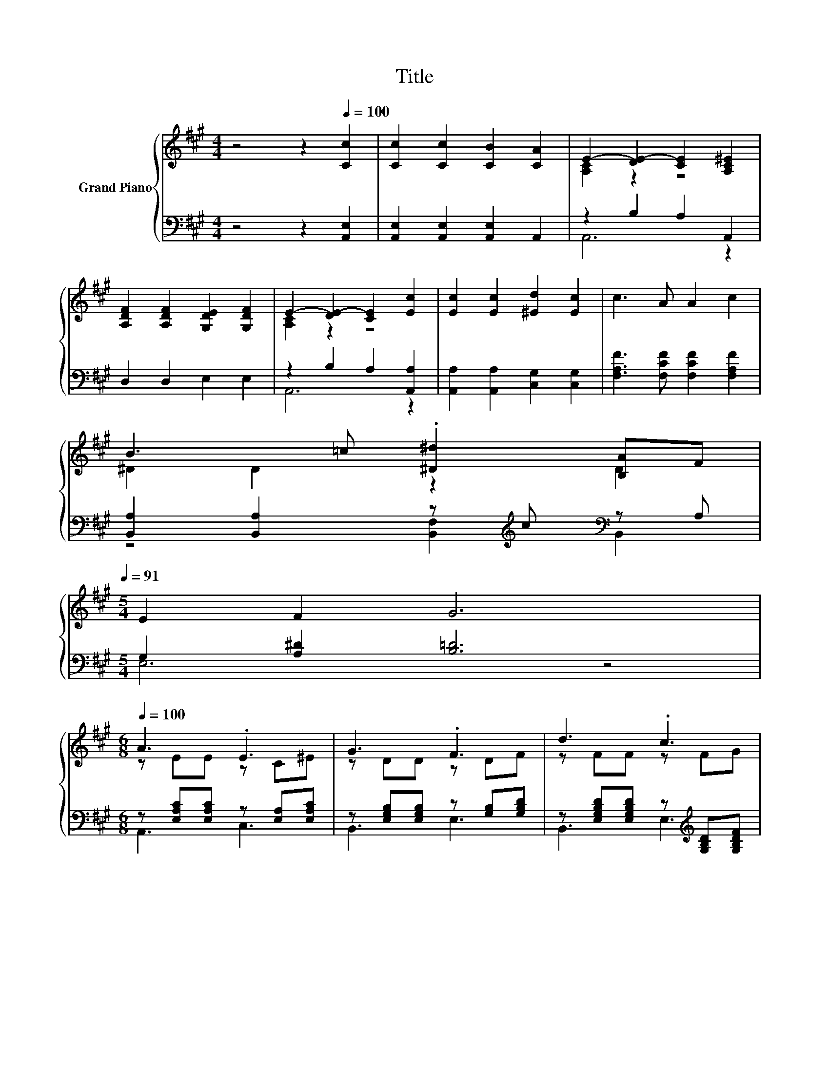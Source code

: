 X:1
T:Title
%%score { ( 1 3 ) | ( 2 4 ) }
L:1/8
M:4/4
K:A
V:1 treble nm="Grand Piano"
V:3 treble 
V:2 bass 
V:4 bass 
V:1
 z4 z2[Q:1/4=100] [Cc]2 | [Cc]2 [Cc]2 [CB]2 [CA]2 | E2- [DE-]2 [CE]2 [A,C^E]2 | %3
 [A,DF]2 [A,DF]2 [G,DE]2 [G,DF]2 | E2- [DE-]2 [CE]2 [Ec]2 | [Ec]2 [Ec]2 [^Ed]2 [Ec]2 | c3 A A2 c2 | %7
 B3 =c .[^D^d]2 [B,A]F[Q:1/4=99][Q:1/4=97][Q:1/4=96][Q:1/4=94][Q:1/4=93][Q:1/4=91] | %8
[M:5/4] E2 F2 G6[Q:1/4=90][Q:1/4=88][Q:1/4=87][Q:1/4=85][Q:1/4=84][Q:1/4=82][Q:1/4=81][Q:1/4=79][Q:1/4=78][Q:1/4=76] | %9
[M:6/8][Q:1/4=100] A3 .E3 | G3 .F3 | d3 .c3 | B3 A3 | c3 .d3 | .c3 A3 | .B3 .^c3 | %16
[M:13/16] e/-e/-e/-e/-e/-e/-e/-e/-e/-e-<e |[M:3/4] A3 .E3 | G3 .F3 | d3 .e3 | d3 c3 | e3 .d3 | %22
 c2 z2 z2 |[M:15/16] z3 c->c z z3/2 | A3/2-A3/2-A3/2- A3 |] %25
V:2
 z4 z2 [A,,E,]2 | [A,,E,]2 [A,,E,]2 [A,,E,]2 A,,2 | z2 B,2 A,2 A,,2 | D,2 D,2 E,2 E,2 | %4
 z2 B,2 A,2 [A,,A,]2 | [A,,A,]2 [A,,A,]2 [C,G,]2 [C,G,]2 | [F,A,F]3 [F,CF] [F,CF]2 [F,A,F]2 | %7
 [B,,A,]2 [B,,A,]2 z[K:treble] c[K:bass] z A, |[M:5/4] G,2 [A,^D]2 [B,=D]6 | %9
[M:6/8] z [E,A,C][E,A,C] z [E,A,][E,A,C] | z [E,G,B,][E,G,B,] z [G,B,][G,B,D] | %11
 z [E,G,B,D][E,G,B,D] z[K:treble] [G,B,D][G,B,DF] | z [E,A,C][E,A,C] z [E,A,C][E,A,C] | %13
 z[K:treble] [G,C^E][G,CE][K:bass] z[K:treble] [G,CE][G,CEG] | %14
 z [A,CF][A,CF][K:bass] z [A,C][A,C] | z [F,B,^DF][F,B,D] z [F,B,DF][F,B,D] | %16
[M:13/16] z G,A,B,[EG][DEG]3/2 |[M:3/4] z [E,A,C] .[E,A,C]2 [E,A,][E,A,C] | %18
 z [E,G,B,] .[E,G,B,]2 [G,B,][G,B,D] | z [G,B,DE] .[G,B,DE]2[K:treble] [G,DE][DEG] | %20
 z [DF] .[DF]2 [CE][CE] | z [E,A,E] .[E,A,E]2 [E,A,E][E,A,E] | %22
 z [F,A,D] .[F,A,DE]2 [F,A,=C^D][F,A,CD] | %23
[M:15/16] z [G,B,D]/-[G,B,D]/[G,B,C] z [G,D]/-[G,D]/[K:treble][G,D^E]-[G,DE]3/2 | %24
 z [E,A,C]/-[E,A,C]/[E,A,C][E,A,C]3/2- [E,A,C]3 |] %25
V:3
 x8 | x8 | [A,C]2 z2 z4 | x8 | [A,C]2 z2 z4 | x8 | x8 | ^D2 D2 z2 D2 |[M:5/4] x10 | %9
[M:6/8] z EE z C^E | z DD z DF | z FF z FG | z EE z EE | z GG z Gc | z AA z FF | %15
 z A[FA=c] z A[FA^d] |[M:13/16] z EFGBB3/2 |[M:3/4] z E .E2 C^E | z D .D2 DF | z G .G2 GB | %20
 z A .A2 AA | z A .A2 A[Ac] | z E BA GF |[M:15/16] E^E/-E/E z E/-E/B-B3/2 | z E/-E/EE3/2- E3 |] %25
V:4
 x8 | x8 | A,,6 z2 | x8 | A,,6 z2 | x8 | x8 | z4 [B,,F,]2[K:treble][K:bass] B,,2 |[M:5/4] E,6 z4 | %9
[M:6/8] A,,3 C,3 | B,,3 E,3 | B,,3 E,3[K:treble] | A,,3 A,,3 | %13
 C,3[K:treble][K:bass] C,3[K:treble] | F,3[K:bass] F,3 | B,,3 B,,3 | %16
[M:13/16] E,/-E,/-E,/-E,/-E,/-E,/-E,/-E,/-E,/-E,-<E, |[M:3/4] A,,3 C,3 | B,,3 E,3 | %19
 E,3 E,3[K:treble] | A,3 A,3 | C,3 C,3 | D,3 ^D,3 |[M:15/16] E,3 E,3/2- E,3[K:treble] | %24
 A,,3/2-A,,3/2-A,,3/2- A,,3 |] %25

